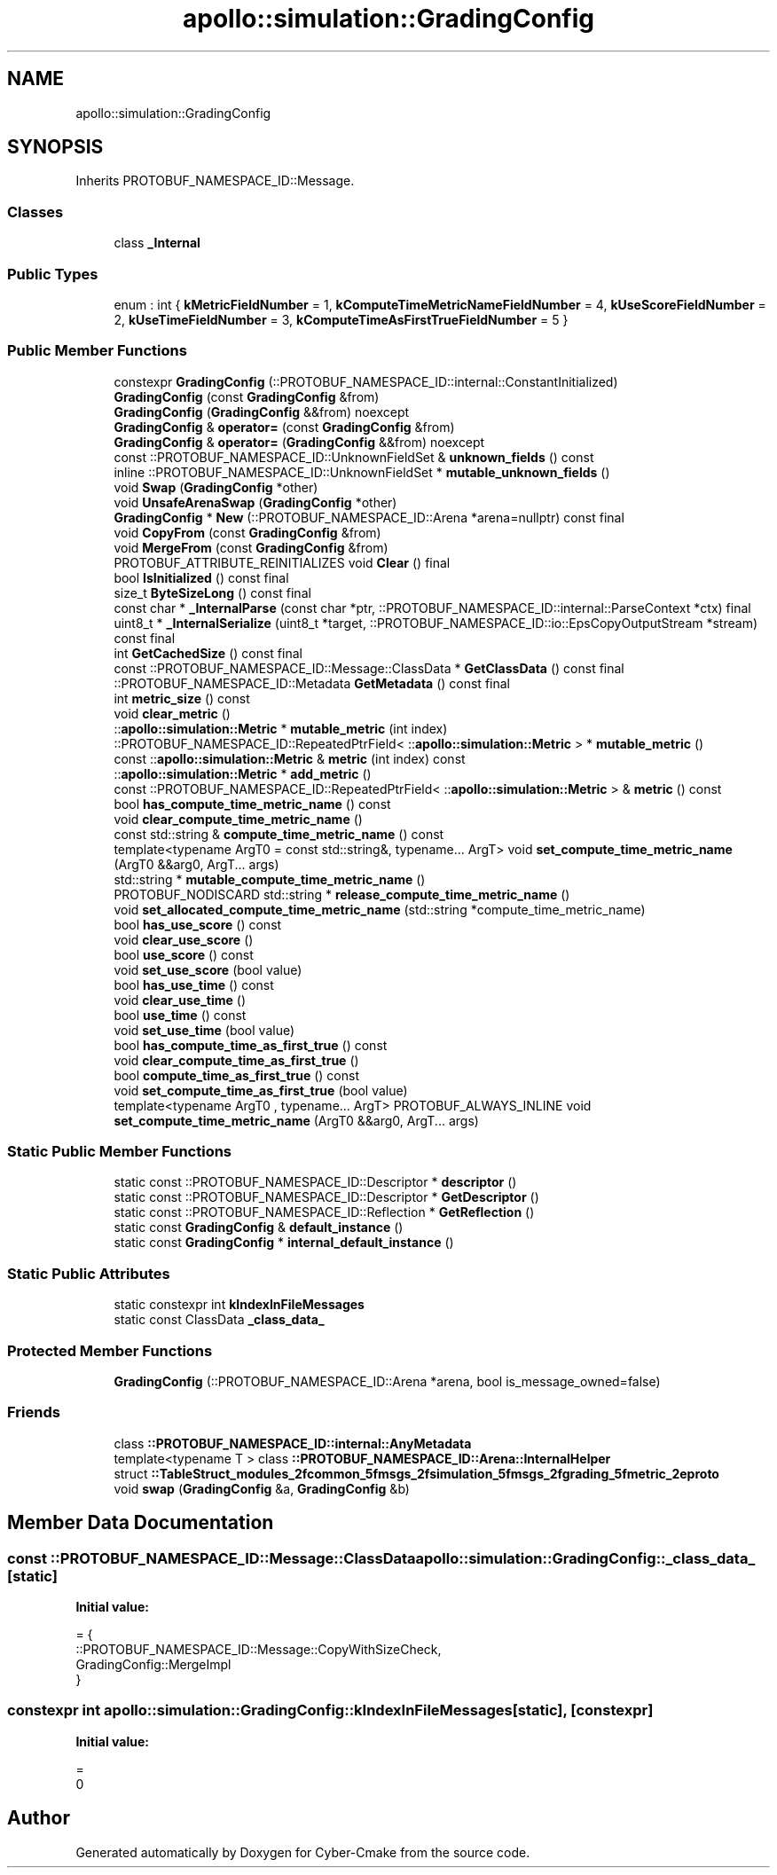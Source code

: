 .TH "apollo::simulation::GradingConfig" 3 "Sun Sep 3 2023" "Version 8.0" "Cyber-Cmake" \" -*- nroff -*-
.ad l
.nh
.SH NAME
apollo::simulation::GradingConfig
.SH SYNOPSIS
.br
.PP
.PP
Inherits PROTOBUF_NAMESPACE_ID::Message\&.
.SS "Classes"

.in +1c
.ti -1c
.RI "class \fB_Internal\fP"
.br
.in -1c
.SS "Public Types"

.in +1c
.ti -1c
.RI "enum : int { \fBkMetricFieldNumber\fP = 1, \fBkComputeTimeMetricNameFieldNumber\fP = 4, \fBkUseScoreFieldNumber\fP = 2, \fBkUseTimeFieldNumber\fP = 3, \fBkComputeTimeAsFirstTrueFieldNumber\fP = 5 }"
.br
.in -1c
.SS "Public Member Functions"

.in +1c
.ti -1c
.RI "constexpr \fBGradingConfig\fP (::PROTOBUF_NAMESPACE_ID::internal::ConstantInitialized)"
.br
.ti -1c
.RI "\fBGradingConfig\fP (const \fBGradingConfig\fP &from)"
.br
.ti -1c
.RI "\fBGradingConfig\fP (\fBGradingConfig\fP &&from) noexcept"
.br
.ti -1c
.RI "\fBGradingConfig\fP & \fBoperator=\fP (const \fBGradingConfig\fP &from)"
.br
.ti -1c
.RI "\fBGradingConfig\fP & \fBoperator=\fP (\fBGradingConfig\fP &&from) noexcept"
.br
.ti -1c
.RI "const ::PROTOBUF_NAMESPACE_ID::UnknownFieldSet & \fBunknown_fields\fP () const"
.br
.ti -1c
.RI "inline ::PROTOBUF_NAMESPACE_ID::UnknownFieldSet * \fBmutable_unknown_fields\fP ()"
.br
.ti -1c
.RI "void \fBSwap\fP (\fBGradingConfig\fP *other)"
.br
.ti -1c
.RI "void \fBUnsafeArenaSwap\fP (\fBGradingConfig\fP *other)"
.br
.ti -1c
.RI "\fBGradingConfig\fP * \fBNew\fP (::PROTOBUF_NAMESPACE_ID::Arena *arena=nullptr) const final"
.br
.ti -1c
.RI "void \fBCopyFrom\fP (const \fBGradingConfig\fP &from)"
.br
.ti -1c
.RI "void \fBMergeFrom\fP (const \fBGradingConfig\fP &from)"
.br
.ti -1c
.RI "PROTOBUF_ATTRIBUTE_REINITIALIZES void \fBClear\fP () final"
.br
.ti -1c
.RI "bool \fBIsInitialized\fP () const final"
.br
.ti -1c
.RI "size_t \fBByteSizeLong\fP () const final"
.br
.ti -1c
.RI "const char * \fB_InternalParse\fP (const char *ptr, ::PROTOBUF_NAMESPACE_ID::internal::ParseContext *ctx) final"
.br
.ti -1c
.RI "uint8_t * \fB_InternalSerialize\fP (uint8_t *target, ::PROTOBUF_NAMESPACE_ID::io::EpsCopyOutputStream *stream) const final"
.br
.ti -1c
.RI "int \fBGetCachedSize\fP () const final"
.br
.ti -1c
.RI "const ::PROTOBUF_NAMESPACE_ID::Message::ClassData * \fBGetClassData\fP () const final"
.br
.ti -1c
.RI "::PROTOBUF_NAMESPACE_ID::Metadata \fBGetMetadata\fP () const final"
.br
.ti -1c
.RI "int \fBmetric_size\fP () const"
.br
.ti -1c
.RI "void \fBclear_metric\fP ()"
.br
.ti -1c
.RI "::\fBapollo::simulation::Metric\fP * \fBmutable_metric\fP (int index)"
.br
.ti -1c
.RI "::PROTOBUF_NAMESPACE_ID::RepeatedPtrField< ::\fBapollo::simulation::Metric\fP > * \fBmutable_metric\fP ()"
.br
.ti -1c
.RI "const ::\fBapollo::simulation::Metric\fP & \fBmetric\fP (int index) const"
.br
.ti -1c
.RI "::\fBapollo::simulation::Metric\fP * \fBadd_metric\fP ()"
.br
.ti -1c
.RI "const ::PROTOBUF_NAMESPACE_ID::RepeatedPtrField< ::\fBapollo::simulation::Metric\fP > & \fBmetric\fP () const"
.br
.ti -1c
.RI "bool \fBhas_compute_time_metric_name\fP () const"
.br
.ti -1c
.RI "void \fBclear_compute_time_metric_name\fP ()"
.br
.ti -1c
.RI "const std::string & \fBcompute_time_metric_name\fP () const"
.br
.ti -1c
.RI "template<typename ArgT0  = const std::string&, typename\&.\&.\&. ArgT> void \fBset_compute_time_metric_name\fP (ArgT0 &&arg0, ArgT\&.\&.\&. args)"
.br
.ti -1c
.RI "std::string * \fBmutable_compute_time_metric_name\fP ()"
.br
.ti -1c
.RI "PROTOBUF_NODISCARD std::string * \fBrelease_compute_time_metric_name\fP ()"
.br
.ti -1c
.RI "void \fBset_allocated_compute_time_metric_name\fP (std::string *compute_time_metric_name)"
.br
.ti -1c
.RI "bool \fBhas_use_score\fP () const"
.br
.ti -1c
.RI "void \fBclear_use_score\fP ()"
.br
.ti -1c
.RI "bool \fBuse_score\fP () const"
.br
.ti -1c
.RI "void \fBset_use_score\fP (bool value)"
.br
.ti -1c
.RI "bool \fBhas_use_time\fP () const"
.br
.ti -1c
.RI "void \fBclear_use_time\fP ()"
.br
.ti -1c
.RI "bool \fBuse_time\fP () const"
.br
.ti -1c
.RI "void \fBset_use_time\fP (bool value)"
.br
.ti -1c
.RI "bool \fBhas_compute_time_as_first_true\fP () const"
.br
.ti -1c
.RI "void \fBclear_compute_time_as_first_true\fP ()"
.br
.ti -1c
.RI "bool \fBcompute_time_as_first_true\fP () const"
.br
.ti -1c
.RI "void \fBset_compute_time_as_first_true\fP (bool value)"
.br
.ti -1c
.RI "template<typename ArgT0 , typename\&.\&.\&. ArgT> PROTOBUF_ALWAYS_INLINE void \fBset_compute_time_metric_name\fP (ArgT0 &&arg0, ArgT\&.\&.\&. args)"
.br
.in -1c
.SS "Static Public Member Functions"

.in +1c
.ti -1c
.RI "static const ::PROTOBUF_NAMESPACE_ID::Descriptor * \fBdescriptor\fP ()"
.br
.ti -1c
.RI "static const ::PROTOBUF_NAMESPACE_ID::Descriptor * \fBGetDescriptor\fP ()"
.br
.ti -1c
.RI "static const ::PROTOBUF_NAMESPACE_ID::Reflection * \fBGetReflection\fP ()"
.br
.ti -1c
.RI "static const \fBGradingConfig\fP & \fBdefault_instance\fP ()"
.br
.ti -1c
.RI "static const \fBGradingConfig\fP * \fBinternal_default_instance\fP ()"
.br
.in -1c
.SS "Static Public Attributes"

.in +1c
.ti -1c
.RI "static constexpr int \fBkIndexInFileMessages\fP"
.br
.ti -1c
.RI "static const ClassData \fB_class_data_\fP"
.br
.in -1c
.SS "Protected Member Functions"

.in +1c
.ti -1c
.RI "\fBGradingConfig\fP (::PROTOBUF_NAMESPACE_ID::Arena *arena, bool is_message_owned=false)"
.br
.in -1c
.SS "Friends"

.in +1c
.ti -1c
.RI "class \fB::PROTOBUF_NAMESPACE_ID::internal::AnyMetadata\fP"
.br
.ti -1c
.RI "template<typename T > class \fB::PROTOBUF_NAMESPACE_ID::Arena::InternalHelper\fP"
.br
.ti -1c
.RI "struct \fB::TableStruct_modules_2fcommon_5fmsgs_2fsimulation_5fmsgs_2fgrading_5fmetric_2eproto\fP"
.br
.ti -1c
.RI "void \fBswap\fP (\fBGradingConfig\fP &a, \fBGradingConfig\fP &b)"
.br
.in -1c
.SH "Member Data Documentation"
.PP 
.SS "const ::PROTOBUF_NAMESPACE_ID::Message::ClassData apollo::simulation::GradingConfig::_class_data_\fC [static]\fP"
\fBInitial value:\fP
.PP
.nf
= {
    ::PROTOBUF_NAMESPACE_ID::Message::CopyWithSizeCheck,
    GradingConfig::MergeImpl
}
.fi
.SS "constexpr int apollo::simulation::GradingConfig::kIndexInFileMessages\fC [static]\fP, \fC [constexpr]\fP"
\fBInitial value:\fP
.PP
.nf
=
    0
.fi


.SH "Author"
.PP 
Generated automatically by Doxygen for Cyber-Cmake from the source code\&.
